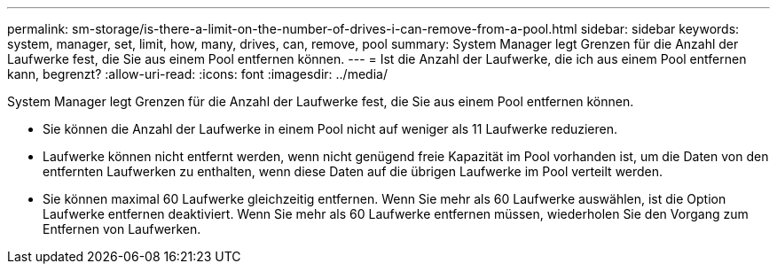 ---
permalink: sm-storage/is-there-a-limit-on-the-number-of-drives-i-can-remove-from-a-pool.html 
sidebar: sidebar 
keywords: system, manager, set, limit, how, many, drives, can, remove, pool 
summary: System Manager legt Grenzen für die Anzahl der Laufwerke fest, die Sie aus einem Pool entfernen können. 
---
= Ist die Anzahl der Laufwerke, die ich aus einem Pool entfernen kann, begrenzt?
:allow-uri-read: 
:icons: font
:imagesdir: ../media/


[role="lead"]
System Manager legt Grenzen für die Anzahl der Laufwerke fest, die Sie aus einem Pool entfernen können.

* Sie können die Anzahl der Laufwerke in einem Pool nicht auf weniger als 11 Laufwerke reduzieren.
* Laufwerke können nicht entfernt werden, wenn nicht genügend freie Kapazität im Pool vorhanden ist, um die Daten von den entfernten Laufwerken zu enthalten, wenn diese Daten auf die übrigen Laufwerke im Pool verteilt werden.
* Sie können maximal 60 Laufwerke gleichzeitig entfernen. Wenn Sie mehr als 60 Laufwerke auswählen, ist die Option Laufwerke entfernen deaktiviert. Wenn Sie mehr als 60 Laufwerke entfernen müssen, wiederholen Sie den Vorgang zum Entfernen von Laufwerken.

